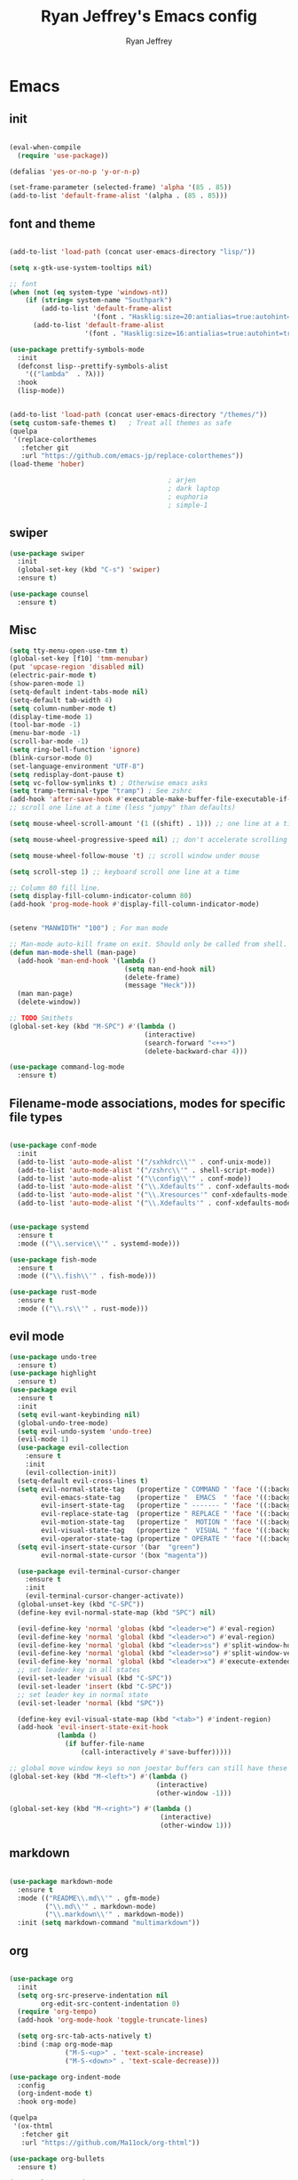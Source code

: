#+TITLE: Ryan Jeffrey's Emacs config
#+AUTHOR: Ryan Jeffrey
#+EMAIL: ryan@ryanmj.xyz
#+OPTIONS: num:nil
* Emacs
** init
#+BEGIN_SRC emacs-lisp

(eval-when-compile
  (require 'use-package))

(defalias 'yes-or-no-p 'y-or-n-p)

(set-frame-parameter (selected-frame) 'alpha '(85 . 85))
(add-to-list 'default-frame-alist '(alpha . (85 . 85)))

#+END_SRC
** font and theme
#+BEGIN_SRC emacs-lisp

(add-to-list 'load-path (concat user-emacs-directory "lisp/"))

(setq x-gtk-use-system-tooltips nil)     

;; font
(when (not (eq system-type 'windows-nt))
    (if (string= system-name "Southpark")
        (add-to-list 'default-frame-alist
		             '(font . "Hasklig:size=20:antialias=true:autohint=true:family=mono"))
      (add-to-list 'default-frame-alist
		           '(font . "Hasklig:size=16:antialias=true:autohint=true:family=mono"))))

(use-package prettify-symbols-mode
  :init 
  (defconst lisp--prettify-symbols-alist
    '(("lambda"  . ?λ)))
  :hook
  (lisp-mode))


(add-to-list 'load-path (concat user-emacs-directory "/themes/"))
(setq custom-safe-themes t)   ; Treat all themes as safe
(quelpa
 '(replace-colorthemes
   :fetcher git
   :url "https://github.com/emacs-jp/replace-colorthemes"))
(load-theme 'hober)

                                        ; arjen
                                        ; dark laptop
                                        ; euphoria
                                        ; simple-1

#+END_SRC

#+RESULTS:
: t

** swiper
#+BEGIN_SRC emacs-lisp
(use-package swiper
  :init
  (global-set-key (kbd "C-s") 'swiper)
  :ensure t)

(use-package counsel
  :ensure t)

#+END_SRC

** Misc
#+BEGIN_SRC emacs-lisp
(setq tty-menu-open-use-tmm t)
(global-set-key [f10] 'tmm-menubar)
(put 'upcase-region 'disabled nil)
(electric-pair-mode t)
(show-paren-mode 1)
(setq-default indent-tabs-mode nil)
(setq-default tab-width 4)
(setq column-number-mode t)
(display-time-mode 1)
(tool-bar-mode -1)
(menu-bar-mode -1) 
(scroll-bar-mode -1)
(setq ring-bell-function 'ignore)
(blink-cursor-mode 0)
(set-language-environment "UTF-8")
(setq redisplay-dont-pause t)
(setq vc-follow-symlinks t) ; Otherwise emacs asks
(setq tramp-terminal-type "tramp") ; See zshrc
(add-hook 'after-save-hook #'executable-make-buffer-file-executable-if-script-p)
;; scroll one line at a time (less "jumpy" than defaults)

(setq mouse-wheel-scroll-amount '(1 ((shift) . 1))) ;; one line at a time

(setq mouse-wheel-progressive-speed nil) ;; don't accelerate scrolling

(setq mouse-wheel-follow-mouse 't) ;; scroll window under mouse

(setq scroll-step 1) ;; keyboard scroll one line at a time

;; Column 80 fill line.
(setq display-fill-column-indicator-column 80)
(add-hook 'prog-mode-hook #'display-fill-column-indicator-mode)


(setenv "MANWIDTH" "100") ; For man mode

;; Man-mode auto-kill frame on exit. Should only be called from shell.
(defun man-mode-shell (man-page)
  (add-hook 'man-end-hook '(lambda () 
                             (setq man-end-hook nil)
                             (delete-frame)
                             (message "Heck")))
  (man man-page)
  (delete-window))

;; TODO Smithets
(global-set-key (kbd "M-SPC") #'(lambda ()
                                  (interactive)
                                  (search-forward "<++>")
                                  (delete-backward-char 4)))

(use-package command-log-mode
  :ensure t)

#+END_SRC

** Filename-mode associations, modes for specific file types
#+BEGIN_SRC emacs-lisp

(use-package conf-mode
  :init
  (add-to-list 'auto-mode-alist '("/sxhkdrc\\'" . conf-unix-mode))
  (add-to-list 'auto-mode-alist '("/zshrc\\'" . shell-script-mode))
  (add-to-list 'auto-mode-alist '("\\config\\'" . conf-mode))
  (add-to-list 'auto-mode-alist '("\\.Xdefaults'" . conf-xdefaults-mode))
  (add-to-list 'auto-mode-alist '("\\.Xresources'" conf-xdefaults-mode))
  (add-to-list 'auto-mode-alist '("\\.Xdefaults'" . conf-xdefaults-mode)))


(use-package systemd
  :ensure t
  :mode (("\\.service\\'" . systemd-mode)))

(use-package fish-mode
  :ensure t
  :mode (("\\.fish\\'" . fish-mode)))

(use-package rust-mode
  :ensure t
  :mode (("\\.rs\\'" . rust-mode)))

#+END_SRC
** evil mode
#+BEGIN_SRC emacs-lisp
(use-package undo-tree
  :ensure t)
(use-package highlight
  :ensure t)
(use-package evil
  :ensure t
  :init
  (setq evil-want-keybinding nil)
  (global-undo-tree-mode)
  (setq evil-undo-system 'undo-tree)
  (evil-mode 1)
  (use-package evil-collection
    :ensure t
    :init
    (evil-collection-init))
  (setq-default evil-cross-lines t)
  (setq evil-normal-state-tag   (propertize " COMMAND " 'face '((:background "dark khaki" :foreground "black")))
        evil-emacs-state-tag    (propertize "  EMACS  " 'face '((:background "turquoise" :foreground "black")))
        evil-insert-state-tag   (propertize " ------- " 'face '((:background "dark sea green" :foreground "black")))
        evil-replace-state-tag  (propertize " REPLACE " 'face '((:background "dark orange" :foreground "black")))
        evil-motion-state-tag   (propertize "  MOTION " 'face '((:background "khaki" :foreground "black")))
        evil-visual-state-tag   (propertize "  VISUAL " 'face '((:background "light salmon" :foreground "black")))
        evil-operator-state-tag (propertize " OPERATE " 'face '((:background "sandy brown" :foreground "black"))))
  (setq evil-insert-state-cursor '(bar  "green")
        evil-normal-state-cursor '(box "magenta"))

  (use-package evil-terminal-cursor-changer
    :ensure t
    :init
    (evil-terminal-cursor-changer-activate))
  (global-unset-key (kbd "C-SPC"))
  (define-key evil-normal-state-map (kbd "SPC") nil)

  (evil-define-key 'normal 'globas (kbd "<leader>e") #'eval-region)
  (evil-define-key 'normal 'global (kbd "<leader>o") #'eval-region)
  (evil-define-key 'normal 'global (kbd "<leader>ss") #'split-window-horizontally)
  (evil-define-key 'normal 'global (kbd "<leader>so") #'split-window-vertically)
  (evil-define-key 'normal 'global (kbd "<leader>x") #'execute-extended-command)
  ;; set leader key in all states
  (evil-set-leader 'visual (kbd "C-SPC"))
  (evil-set-leader 'insert (kbd "C-SPC"))
  ;; set leader key in normal state
  (evil-set-leader 'normal (kbd "SPC"))

  (define-key evil-visual-state-map (kbd "<tab>") #'indent-region)
  (add-hook 'evil-insert-state-exit-hook
            (lambda ()
              (if buffer-file-name
                  (call-interactively #'save-buffer)))))

;; global move window keys so non joestar buffers can still have these bindings
(global-set-key (kbd "M-<left>") #'(lambda ()
                                     (interactive)
                                     (other-window -1)))

(global-set-key (kbd "M-<right>") #'(lambda ()
                                      (interactive)
                                      (other-window 1)))

#+END_SRC
** markdown
#+begin_src emacs-lisp

(use-package markdown-mode
  :ensure t
  :mode (("README\\.md\\'" . gfm-mode)
         ("\\.md\\'" . markdown-mode)
         ("\\.markdown\\'" . markdown-mode))
  :init (setq markdown-command "multimarkdown"))

#+end_src
** org
#+BEGIN_SRC emacs-lisp

(use-package org
  :init 
  (setq org-src-preserve-indentation nil 
        org-edit-src-content-indentation 0)
  (require 'org-tempo)
  (add-hook 'org-mode-hook 'toggle-truncate-lines)

  (setq org-src-tab-acts-natively t)
  :bind (:map org-mode-map
              ("M-S-<up>" . 'text-scale-increase)
              ("M-S-<down>" . 'text-scale-decrease)))

(use-package org-indent-mode
  :config
  (org-indent-mode t)
  :hook org-mode)

(quelpa
 '(ox-thtml
   :fetcher git
   :url "https://github.com/Ma11ock/org-thtml"))

(use-package org-bullets
  :ensure t)

(use-package wc-mode
  :ensure t
  :hook org-mode)


(use-package display-line-numbers-mode
  :hook (prog-mode org-mode LaTex-mode)
  :init
  (setq display-line-numbers-type 'relative))


;; Configuring LaTeX must be done like this because of legacy. 
(use-package tex-mode
  :ensure auctex
  :init
  (use-package company-auctex
    :ensure t)

  (use-package auctex-latexmk
    :ensure t)

  (require 'tex-buf)
  (setq TeX-auto-save t)
  (setq TeX-parse-self t)
  (setq Tex-command-default "LatexMk")
  (setq-default TeX-master nil)
  (setq-default TeX-engine 'luatex)
  (setq-default TeX-PDF-mode t)
  (setq-default TeX-show-compilation nil)
  (setq-default TeX-process-asynchronous t)
  ;(setq-default TeX-save-query nil)
  (add-hook 'LaTeX-mode-hook #'flyspell-mode)
  (add-hook 'LaTeX-mode-hook #'wc-mode)
  (add-hook 'LaTeX-mode-hook #'company-auctex-init)
  (add-hook 'LaTeX-mode-hook #'company-mode)
  (add-hook 'LaTeX-mode-hook #'TeX-source-correlate-mode)
  (add-hook 'LaTeX-mode-hook #'TeX-interactive-mode)
  :config
  (add-hook 'after-save-hook #'(lambda ()
                                 (let* ((master-file (TeX-master-file)))
                                   (TeX-command "LatexMk" #'TeX-master-file))))

  (require 'auctex-latexmk)
  (auctex-latexmk-setup))

#+End_src
** vterm
#+BEGIN_SRC emacs-lisp
(when (and module-file-suffix (not ( eq system-type 'windows-nt)))
  (use-package vterm
    :ensure t
    :init (setq vterm-always-compile-module t)
    :bind (:map vterm-mode-map
                ("M-c" . 'vterm-copy-mode)
                ("M-i" . 'ido-switch-buffer))))

#+END_SRC
* IDE
** flutter
#+begin_src emacs-lisp

(use-package dart-mode
  :ensure t
  :init
  (use-package flutter
    :ensure t
    :after dart-mode
    :bind (:map dart-mode-map
                ("s-f" . #'flutter-run-or-hot-reload))
    :custom
    (flutter-sdk-path "C:\\Users\\Ryan\\Documents\\flutter\\bin")))

(use-package dart-mode
  :ensure t)

(use-package lsp-dart
  :ensure t)
#+end_src
** LSP
#+begin_src emacs-lisp
(use-package lsp-mode
  :ensure t
  :init
  ;; set prefix for lsp-command-keymap (few alternatives - "C-l", "C-c l")
  (setq lsp-keymap-prefix "C-c l")
  :hook (;; replace XXX-mode with concrete major-mode(e. g. python-mode)
         (dart-mode . lsp)
         ;; if you want which-key integration
         (lsp-mode . lsp-enable-which-key-integration))
  :commands lsp)

;; optionally
(use-package lsp-ui :commands lsp-ui-mode :ensure t)

;; optionally if you want to use debugger
(use-package dap-mode
:ensure t)
;; (use-package dap-LANGUAGE) to load the dap adapter for your language

;; optional if you want which-key integration
(use-package which-key
:ensure t
    :config
    (which-key-mode))
#+end_src
** Clojure 
#+begin_src emacs-lisp
 (use-package cider
  :ensure t
  :bind (:map cider-mode-map
              ("M-e" . cider-eval-last-sexp)
              ("M-r" . cider-eval-region)
              )
  :init
  (eval-after-load "cider-mode"
    '(define-key cider-mode-map (kbd "C-x") 'joe-nextword)))

(use-package clojure-mode
  :ensure t)
#+end_src
** all programming languages
*** todos
#+BEGIN_SRC emacs-lisp
(use-package fic-mode
  :ensure t
  :init (add-hook 'prog-mode-hook 'fic-mode)
  :config
  (fic-mode t))

#+END_SRC
*** company
#+begin_src emacs-lisp
(use-package company
  :ensure t
  :init (add-hook 'prog-mode-hook 'company-mode)
  :bind (:map company-active-map
              ("C-n" . company-select-next)
              ("C-p" . company-select-previous))
  :config
  (setq company-idle-delay 0.3)
  (setq company-tooltip-align-annotations t) ; aligns annotation to the right hand side
  (setq company-minimum-prefix-length 1)
  (setq company-clang-arguments '("-std=c++17"))
  (use-package company-c-headers
    :ensure t
    :init
    (add-to-list 'company-backends 'company-c-headers)))
#+end_src
*** flycheck
#+begin_src emacs-lisp
(use-package flycheck
  :ensure t)

#+end_src

** magit
#+begin_src emacs-lisp
(use-package magit
  :ensure t
  :init
;  (add-hook 'after-init-hook '(lambda ()
;                                (global-magit-file-mode -1)))

  (add-hook 'diff-mode-hook 'whitespace-mode)
  (add-hook 'git-commit-setup-hook 'git-commit-turn-on-flyspell))

#+end_src
** Misc
#+BEGIN_SRC emacs-lisp
(defun insert-current-date ()
  (interactive)
  (insert (shell-command-to-string "echo -n $(date +%Y-%m-%d)")))

(use-package git-modes
  :ensure t
  :init
  (add-to-list 'auto-mode-alist '("\\.gitignore\\'" . gitignore-mode)) )

(use-package rainbow-mode
  :ensure t
  :hook (web-mode emacs-lisp-mode))

(use-package crontab-mode
  :ensure t)

(add-hook 'prog-mode-hook #'flyspell-prog-mode) ; Flyspell on comments and strings.

(use-package cmake-mode
   :ensure t)

#+END_SRC
** html 
#+BEGIN_SRC emacs-lisp
(use-package web-mode
  :ensure t
  :config
  (add-to-list 'auto-mode-alist '("\\.api\\'" . web-mode))
  (add-to-list 'auto-mode-alist '("/some/react/path/.*\\.js[x]?\\'" . web-mode))

  (setq web-mode-markup-indent-offset 2)
  (setq web-mode-css-indent-offset 2)
  (setq web-mode-code-indent-offset 2)
  (setq web-mode-engines-alist
        '(("php"    . "\\.phtml\\'")
          ("blade"  . "\\.blade\\.")
          ("handlebars" . "\\.handlebars\\'")))

  (setq web-mode-content-types-alist
        '(("json" . "/some/path/.*\\.api\\'")
          ("xml"  . "/other/path/.*\\.api\\'")
          ("jsx"  . "/some/react/path/.*\\.js[x]?\\'")))
  (setq web-mode-markup-indent-offset 2)
  (add-to-list 'auto-mode-alist '("\\.phtml\\'" . web-mode))
  (add-to-list 'auto-mode-alist '("\\.tpl\\.php\\'" . web-mode))
  (add-to-list 'auto-mode-alist '("\\.[agj]sp\\'" . web-mode))
  (add-to-list 'auto-mode-alist '("\\.as[cp]x\\'" . web-mode))
  (add-to-list 'auto-mode-alist '("\\.erb\\'" . web-mode))
  (add-to-list 'auto-mode-alist '("\\.mustache\\'" . web-mode))
  (add-to-list 'auto-mode-alist '("\\.djhtml\\'" . web-mode))
  (add-to-list 'auto-mode-alist '("\\.css\\'" . web-mode))
  (add-to-list 'auto-mode-alist '("\\.html\\'" . web-mode))
  (add-to-list 'auto-mode-alist '("\\.handlebars\\'" . web-mode))
  (define-key web-mode-map (kbd "C-n") 'web-mode-tag-match)
  (setq web-mode-enable-current-column-highlight t)
  (setq web-mode-enable-current-element-highlight t)
  (setq web-mode-enable-auto-closing t))

(use-package impatient-mode
  :ensure t
  :hook web-mode)

#+END_SRC
*** Emmet
#+BEGIN_SRC emacs-lisp

(use-package emmet-mode
  :ensure t
  :config
  (define-key web-mode-map (kbd "C-j") 'emmet-expand-line)
  (emmet-mode)
                                        ;      (emmet-preview-mode)
  :hook web-mode)

#+END_SRC

** C 
#+begin_src emacs-lisp

(use-package cc-mode
  :config
  (setq c-default-style "linux"
        c-basic-offset 4)
  (c-set-offset 'inline-open '0))


#+end_src
** JavaScript
#+begin_src emacs-lisp
(setq js-indent-level 2)
(use-package json-mode
  :ensure t)
#+end_src
** Python
#+begin_src emacs-lisp
(use-package elpy
  :ensure t
  :init
  (add-hook 'python-mode-hook #'(lambda ()
                                  (elpy-enable)
                                  (when (require 'flycheck nil t)
                                    (setq elpy-modules (delq 'elpy-module-flymake elpy-modules))
                                    (add-hook 'elpy-mode-hook 'flycheck-mode)))))

(use-package blacken
  :ensure t)

(use-package py-autopep8
  :ensure t
  :init
  (add-hook 'elpy-mode-hook #'py-autopep8-enable-on-save))
#+end_src
** golang
#+begin_src emacs-lisp
(use-package go-mode
:ensure t
:init
(add-to-list 'auto-mode-alist '("\\.go\\'" . go-mode))
(add-hook 'go-mode-hook 'lsp-deferred)
(add-hook 'before-save-hook 'gofmt-before-save))
#+end_src
** gdscript
#+begin_src emacs-lisp
(use-package gdscript-mode
  :ensure t
  :init
  (defun lsp--gdscript-ignore-errors (original-function &rest args)
    "Ignore the error message resulting from Godot not replying to the `JSONRPC' request."
    (if (string-equal major-mode "gdscript-mode")
        (let ((json-data (nth 0 args)))
          (if (and (string= (gethash "jsonrpc" json-data "") "2.0")
                   (not (gethash "id" json-data nil))
                   (not (gethash "method" json-data nil)))
              nil ; (message "Method not found")
            (apply original-function args)))
      (apply original-function args)))
  ;; Runs the function `lsp--gdscript-ignore-errors` around `lsp--get-message-type` to suppress unknown notification errors.
  (advice-add #'lsp--get-message-type :around #'lsp--gdscript-ignore-errors)
  (setq gdscript-godot-executable "/usr/bin/godot")
  (setq gdscript-use-tab-indents nil)
  (setq gdscript-indent-offset 4)
  (setq gdscript-docs-local-path "/home/ryan/Documents/godot-docs/_build/html/")
  :config
  (auto-revert-mode))
#+end_src
* Text-editor
** spellcheck
#+BEGIN_SRC emacs-lisp

(setq ispell-program-name (executable-find "hunspell"))
(setq ispell-local-dictionary "en_US")
(setq ispell-local-dictionary-alist
      '(("en_US" "[[:alpha:]]" "[^[:alpha:]]" "[']" nil nil nil utf-8)))

(add-hook 'org-mode-hook 'flyspell-mode)

#+END_SRC
** sudo edit
#+BEGIN_SRC emacs-lisp

(defun er-doas-edit (&optional arg)
  "Edit currently visited file as root With a prefix ARG prompt for a file to visit.  Will also prompt for a file to visit if current buffer is not visiting a file."
  (interactive "P")
  (if (or arg (not buffer-file-name))
      (find-file (concat "/doas:root@localhost:"
                         (ido-read-file-name "Find file(as root): ")))
    (find-alternate-file (concat "/doas:root@localhost:" buffer-file-name))))



(defun er-sudo-edit (&optional arg)
  "Edit currently visited file as root With a prefix ARG prompt for a file to visit.  Will also prompt for a file to visit if current buffer is not visiting a file."
  (interactive "P")
  (if (or arg (not buffer-file-name))
      (find-file (concat "/sudo:root@localhost:"
                         (ido-read-file-name "Find file(as root): ")))
    (find-alternate-file (concat "/sudo:root@localhost:" buffer-file-name))))


#+END_SRC
** misc
#+BEGIN_SRC emacs-lisp

;; tell emacs not to use the clipboard
                                        ;(setq x-select-enable-clipboard nil)

(global-set-key (kbd "M-i") 'ido-switch-buffer)

;; Left-to-right by default for slight performance increase.
(setq-default bidi-paragraph-direction 'left-to-right)
(setq bidi-inhibit-bpa t)
;; For slight performance increase with long lines.
(global-so-long-mode 1)

;; For asynchronous.
(use-package async
  :ensure t)
#+END_SRC
** snippets
#+begin_src emacs-lisp
(use-package yasnippet
  :ensure t
  :init
  (require 'yasnippet)
  (yas-reload-all)
  (add-hook 'prog-mode-hook #'yas-minor-mode))

(use-package yasnippet-snippets
  :ensure t)
#+end_src
* emacs-os
#+begin_src emacs-lisp
(when 
    (or (string= system-name "Southpark") (string= system-name "Springfield"))
  (require 'ryan-os))
#+end_src


